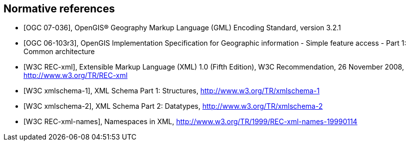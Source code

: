
[bibliography]
== Normative references

* [[[ogc07-036,OGC 07-036]]], OpenGIS(R) Geography Markup Language (GML) Encoding Standard, version 3.2.1

* [[[ogc06-103r3,OGC 06-103r3]]], OpenGIS Implementation Specification for Geographic information - Simple feature access - Part 1: Common architecture

* [[[w3cxml-0,W3C REC-xml]]], Extensible Markup Language (XML) 1.0 (Fifth Edition), W3C Recommendation, 26 November 2008, http://www.w3.org/TR/REC-xml

* [[[w3cxml-1,W3C xmlschema-1]]], XML Schema Part 1: Structures, http://www.w3.org/TR/xmlschema-1

* [[[w3cxml-2,W3C xmlschema-2]]], XML Schema Part 2: Datatypes, http://www.w3.org/TR/xmlschema-2

* [[[w3c,W3C REC-xml-names]]], Namespaces in XML, http://www.w3.org/TR/1999/REC-xml-names-19990114
